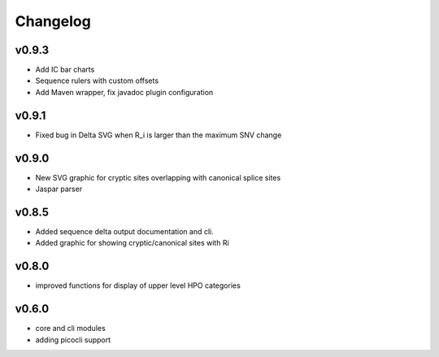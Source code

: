 =========
Changelog
=========
------
v0.9.3
------
- Add IC bar charts
- Sequence rulers with custom offsets
- Add Maven wrapper, fix javadoc plugin configuration

------
v0.9.1
------
- Fixed bug in Delta SVG when R_i is larger than the maximum SNV change

------
v0.9.0
------
- New SVG graphic for cryptic sites overlapping with canonical splice sites
- Jaspar parser

------
v0.8.5
------
- Added sequence delta output documentation and cli.
- Added graphic for showing cryptic/canonical sites with Ri

------
v0.8.0
------
- improved functions for display of upper level HPO categories

------
v0.6.0
------
- core and cli modules
- adding picocli support


